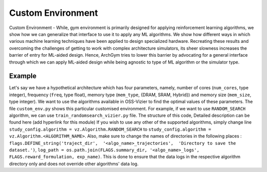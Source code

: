 Custom Environment
==================

Custom Environment - While, gym environment is primarily designed for applying reinforcement learning algorithms, we show how we can generalize that interface to use it to apply any ML algorithms. 
We show how different ways in which various machine learning techniques have been applied to design specialized hardware. 
Recreating these results and overcoming the challenges of getting to work with complex architecture simulators, its sheer slowness increases the barrier of entry for ML-aided design. 
Hence, ArchGym tries to lower this barrier by advocating for a general interface through which we can apply ML-aided design while being agnostic to type of ML algorithm or the simulator type.

Example 
*******

Let's say we have a hypothetical architecture which has four parameters, namely, number of cores (``num_cores``, type integer), frequency (``freq``, type float), memory type (``mem_type``, {DRAM, SRAM, Hybrid}) 
and memory size (``mem_size``, type integer). 
We want to use the algorithms available in OSS-Vizier to find the optimal values of these parameters. 
The file ``custom_env.py`` shows this particular customised environment.
For example, if we want to use ``RANDOM_SEARCH`` algorithm, we can use ``train_randomsearch_vizier.py`` file. The structure of this code, Detailed description can be found here (add hyperlink for this module)
If you wish to use any other of the supported algorithms, simply change line ``study_config.algorithm = vz.Algorithm.RANDOM_SEARCH`` to ``study_config.algorithm = vz.Algorithm.<ALGORITHM_NAME>``. Also, make sure to change the names of directories in the following places :
``flags.DEFINE_string('traject_dir',  '<algo_name>_trajectories',  'Directory to save the dataset.')``, 
``log_path = os.path.join(FLAGS.summary_dir, '<algo_name>_logs', FLAGS.reward_formulation, exp_name)``. This is done to ensure that the data logs in the respective algorithm directory only
and does not override other algorithms' data log. 


